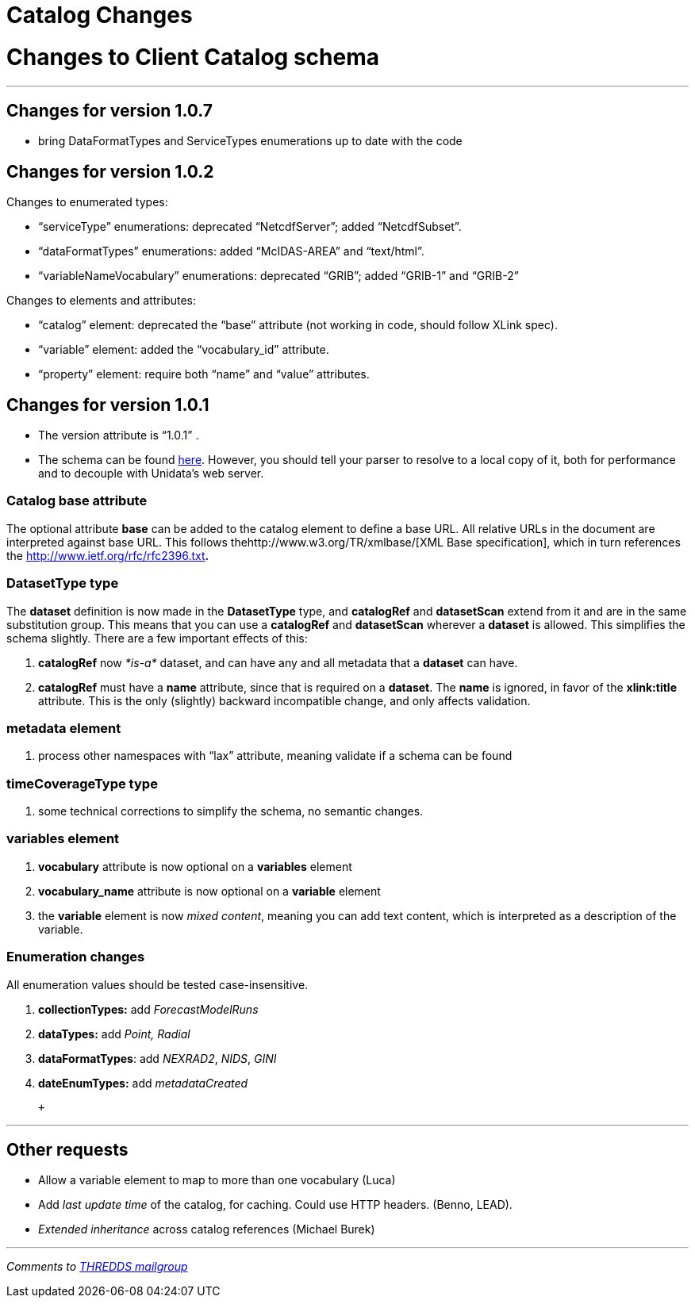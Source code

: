 Catalog Changes
===============

= Changes to Client Catalog schema +

'''''

== Changes for version 1.0.7

* bring DataFormatTypes and ServiceTypes enumerations up to date with
the code

== Changes for version 1.0.2

Changes to enumerated types:

* ``serviceType'' enumerations: deprecated ``NetcdfServer''; added
``NetcdfSubset''.
* ``dataFormatTypes'' enumerations: added ``McIDAS-AREA'' and
``text/html''.
* ``variableNameVocabulary'' enumerations: deprecated ``GRIB''; added
``GRIB-1'' and ``GRIB-2'' +

Changes to elements and attributes:

* ``catalog'' element: deprecated the ``base'' attribute (not working in
code, should follow XLink spec).
* ``variable'' element: added the ``vocabulary_id'' attribute.
* ``property'' element: require both ``name'' and ``value''
attributes. +

== Changes for version 1.0.1

* The version attribute is ``1.0.1'' .
* The schema can be found
http://www.unidata.ucar.edu/schemas/thredds/InvCatalog.1.0.1.xsd[here].
However, you should tell your parser to resolve to a local copy of it,
both for performance and to decouple with Unidata’s web server.

=== Catalog base attribute

The optional attribute *base* can be added to the catalog element to
define a base URL. All relative URLs in the document are interpreted
against base URL. This follows thehttp://www.w3.org/TR/xmlbase/[XML Base
specification], which in turn references the
http://www.ietf.org/rfc/rfc2396.txt[specification of URIs]**.**

=== DatasetType type

The *dataset* definition is now made in the *DatasetType* type, and
*catalogRef* and *datasetScan* extend from it and are in the same
substitution group. This means that you can use a *catalogRef* and
*datasetScan* wherever a *dataset* is allowed. This simplifies the
schema slightly. There are a few important effects of this:

1.  *catalogRef* now _*is-a*_ dataset, and can have any and all metadata
that a *dataset* can have.
2.  *catalogRef* must have a *name* attribute, since that is required on
a **dataset**. The *name* is ignored, in favor of the *xlink:title*
attribute. This is the only (slightly) backward incompatible change, and
only affects validation.

=== metadata element

1.  process other namespaces with ``lax'' attribute, meaning validate if
a schema can be found

=== timeCoverageType type

1.  some technical corrections to simplify the schema, no semantic
changes.

=== variables element

1.  *vocabulary* attribute is now optional on a *variables* element
2.  *vocabulary_name* attribute is now optional on a *variable* element
3.  the *variable* element is now __mixed content__, meaning you can add
text content, which is interpreted as a description of the variable.

=== Enumeration changes

All enumeration values should be tested case-insensitive.

1.  *collectionTypes:* add _ForecastModelRuns_
2.  *dataTypes:* add _Point, Radial_
3.  **dataFormatTypes**: add __NEXRAD2__, __NIDS__, _GINI_
4.  *dateEnumTypes:* add _metadataCreated_

 +

'''''

== Other requests

* Allow a variable element to map to more than one vocabulary (Luca)
* Add _last update time_ of the catalog, for caching. Could use HTTP
headers. (Benno, LEAD).
* _Extended inheritance_ across catalog references (Michael Burek)

'''''

_Comments to mailto:thredds@unidata.ucar.edu[THREDDS mailgroup]_
